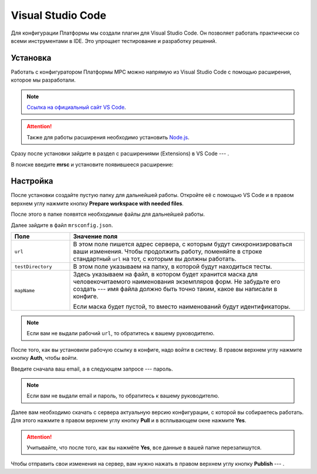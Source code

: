 Visual Studio Code
==================

Для конфигурации Платформы мы создали плагин для Visual Studio Code. Он позволяет работать практически со всеми инструментами в IDE.
Это упрощает тестирование и разработку решений.

Установка
---------

Работать с конфигуратором Платформы МРС можно напрямую из Visual Studio Code с помощью расширения, которое мы разработали.

..  note::  `Ссылка на официальный сайт VS Code <https://code.visualstudio.com/>`_.
            
..  attention:: Также для работы расширения необходимо установить `Node.js <VS Code>`_.

Сразу после установки зайдите в раздел с расширениями (Extensions) в VS Code --- |VSC-Extensions|.

В поиске введите **mrsc** и установите появившееся расширение:

..  thumbnail:: images/dev-environment-2-vsc-mrsc.png
    :alt: Расширение для работы с конфигуратором
    :width: 50%

..  |VSC-Extensions| image:: images/dev-environment-1-vsc-extensions.png
                        :width: 6%

Настройка
---------

После установки создайте пустую папку для дальнейшей работы.
Откройте её с помощью VS Code и в правом верхнем углу нажмите кнопку **Prepare workspace with needed files**.

..  thumbnail:: images/dev-environment-3-vsc-workspace-preparing.gif
    :alt: Расширение для работы с конфигуратором
    :align: center

После этого в папке появятся необходимые файлы для дальнейшей работы.

Далее зайдите в файл ``mrsconfig.json``.

..  thumbnail:: images/dev-environment-4-mrsconfig.png
    :alt: Расширение для работы с конфигуратором
    :width: 70%

..  list-table::
    :widths: 20 80
    :header-rows: 1

    *   - Поле
        - Значение поля
    *   - ``url``
        - В этом поле пишется адрес сервера, с которым будут синхронизироваться ваши изменения.
          Чтобы продолжить работу, поменяйте в строке стандартный ``url`` на тот, с которым вы должны работать.
    *   - ``testDirectory``
        - В этом поле указываем на папку, в которой будут находиться тесты.
    *   - ``mapName``
        - Здесь указываем на файл, в котором будет хранится маска для человекочитаемого наименования экземпляров форм.
          Не забудьте его создать --- имя файла должно быть точно таким, какое вы написали в конфиге.
          
          Если маска будет пустой, то вместо наименований будут идентификаторы.

..  note:: Если вам не выдали рабочий ``url``, то обратитесь к вашему руководителю.

После того, как вы установили рабочую ссылку в конфиге, надо войти в систему. В правом верхнем углу нажмите кнопку **Auth**, чтобы войти.

..  thumbnail:: images/dev-environment-5-mrsc-login.gif
    :alt: Расширение для работы с конфигуратором
    :align: center

Введите сначала ваш email, а в следующем запросе --- пароль. 

..  note:: Если вам не выдали email и пароль, то обратитесь к вашему руководителю.

Далее вам необходимо скачать с сервера актуальную версию конфигурации, с которой вы собираетесь работать.
Для этого нажмите в правом верхнем углу кнопку **Pull** и в всплывающем окне нажмите **Yes**.

..  thumbnail:: images/dev-environment-6-mrsc-pull.gif
    :alt: Расширение для работы с конфигуратором
    :align: center

..  attention:: Учитывайте, что после того, как вы нажмёте **Yes**, все данные в вашей папке перезапишутся.

Чтобы отправить свои изменения на сервер, вам нужно нажать в правом верхнем углу кнопку **Publish** --- |Mrsc-Publish-Button|.

..  |Mrsc-Publish-Button| image:: images/dev-environment-7-mrsc-publish-button.png
